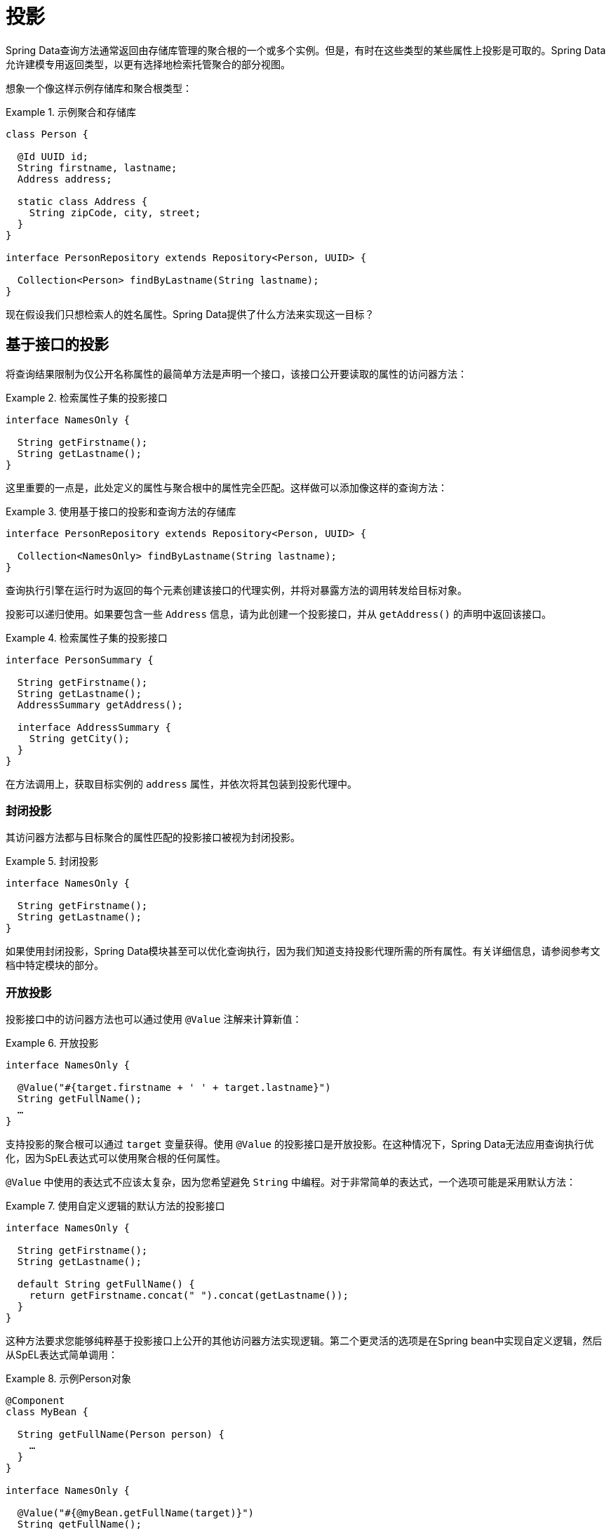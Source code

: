 [[projections]]
= 投影

Spring Data查询方法通常返回由存储库管理的聚合根的一个或多个实例。但是，有时在这些类型的某些属性上投影是可取的。Spring Data允许建模专用返回类型，以更有选择地检索托管聚合的部分视图。

想象一个像这样示例存储库和聚合根类型：

.示例聚合和存储库
====
[source, java]
----
class Person {

  @Id UUID id;
  String firstname, lastname;
  Address address;

  static class Address {
    String zipCode, city, street;
  }
}

interface PersonRepository extends Repository<Person, UUID> {

  Collection<Person> findByLastname(String lastname);
}
----
====

现在假设我们只想检索人的姓名属性。Spring Data提供了什么方法来实现这一目标？

[[projections.interfaces]]
== 基于接口的投影

将查询结果限制为仅公开名称属性的最简单方法是声明一个接口，该接口公开要读取的属性的访问器方法：

.检索属性子集的投影接口
====
[source, java]
----
interface NamesOnly {

  String getFirstname();
  String getLastname();
}
----
====

这里重要的一点是，此处定义的属性与聚合根中的属性完全匹配。这样做可以添加像这样的查询方法：

.使用基于接口的投影和查询方法的存储库
====
[source, java]
----
interface PersonRepository extends Repository<Person, UUID> {

  Collection<NamesOnly> findByLastname(String lastname);
}
----
====

查询执行引擎在运行时为返回的每个元素创建该接口的代理实例，并将对暴露方法的调用转发给目标对象。

[[projections.interfaces.nested]]
投影可以递归使用。如果要包含一些 `Address` 信息，请为此创建一个投影接口，并从 `getAddress()` 的声明中返回该接口。

.检索属性子集的投影接口
====
[source, java]
----
interface PersonSummary {

  String getFirstname();
  String getLastname();
  AddressSummary getAddress();

  interface AddressSummary {
    String getCity();
  }
}
----
====

在方法调用上，获取目标实例的 `address` 属性，并依次将其包装到投影代理中。

[[projections.interfaces.closed]]
=== 封闭投影

其访问器方法都与目标聚合的属性匹配的投影接口被视为封闭投影。

.封闭投影
====
[source, java]
----
interface NamesOnly {

  String getFirstname();
  String getLastname();
}
----
====

如果使用封闭投影，Spring Data模块甚至可以优化查询执行，因为我们知道支持投影代理所需的所有属性。有关详细信息，请参阅参考文档中特定模块的部分。

[[projections.interfaces.open]]
=== 开放投影

投影接口中的访问器方法也可以通过使用 `@Value` 注解来计算新值：

[[projections.interfaces.open.simple]]
.开放投影
====
[source, java]
----
interface NamesOnly {

  @Value("#{target.firstname + ' ' + target.lastname}")
  String getFullName();
  …
}
----
====

支持投影的聚合根可以通过 `target` 变量获得。使用 `@Value` 的投影接口是开放投影。在这种情况下，Spring Data无法应用查询执行优化，因为SpEL表达式可以使用聚合根的任何属性。

`@Value` 中使用的表达式不应该太复杂，因为您希望避免 ``String`` 中编程。对于非常简单的表达式，一个选项可能是采用默认方法：

[[projections.interfaces.open.default]]
.使用自定义逻辑的默认方法的投影接口
====
[source, java]
----
interface NamesOnly {

  String getFirstname();
  String getLastname();

  default String getFullName() {
    return getFirstname.concat(" ").concat(getLastname());
  }
}
----
====

这种方法要求您能够纯粹基于投影接口上公开的其他访问器方法实现逻辑。第二个更灵活的选项是在Spring bean中实现自定义逻辑，然后从SpEL表达式简单调用：

[[projections.interfaces.open.bean-reference]]
.示例Person对象
====
[source, java]
----
@Component
class MyBean {

  String getFullName(Person person) {
    …
  }
}

interface NamesOnly {

  @Value("#{@myBean.getFullName(target)}")
  String getFullName();
  …
}
----
====

注意SpEL表达式如何引用 `myBean` 并调用 `getFullName(…)` 方法将投影目标转发为方法参数。由SpEL表达式评估支持的方法也可以使用然后可以从表达式引用的方法参数。
方法参数可通过名为 `args` 的 `Object` 数组获得。

.示例Person对象
====
[source, java]
----
interface NamesOnly {

  @Value("#{args[0] + ' ' + target.firstname + '!'}")
  String getSalutation(String prefix);
}
----
====

同样，对于更复杂的表达式，应该使用Spring bean并让表达式只调用如<<projections.interfaces.open.bean-reference,上>>所述的方法。

[[projections.dtos]]
== 基于类的投影（DTO）

定义投影的另一种方法是使用包含应该检索字段属性的值类型DTO。这些DTO类型可以与投影接口完全相同的方式使用，除了不发生代理并且不能应用嵌套投影。

如果存储通过限制要加载的字段来优化查询执行，则要加载的字段将根据公开的构造函数的参数名称确定。

.投影DTO
====
[source, java]
----
class NamesOnly {

  private final String firstname, lastname;

  NamesOnly(String firstname, String lastname) {

    this.firstname = firstname;
    this.lastname = lastname;
  }

  String getFirstname() {
    return this.firstname;
  }

  String getLastname() {
    return this.lastname;
  }

  // equals(…) and hashCode() implementations
}
----
====

[TIP]
.避免投影DTO的样板代码
====
使用 https://projectlombok.org[Project Lombok]可以大大简化需要为DTO编写的代码，它提供了 `@Value` 注解（不要与上面接口示例中显示的Spring的 `@Value` 注解混淆）。上面的示例DTO将变为：

[source, java]
----
@Value
class NamesOnly {
	String firstname, lastname;
}
----
字段默认是private final，该类公开了一个接受所有字段的构造函数，并自动获取 `equals(…)` 和 `hashCode()` 方法实现。

====

[[projection.dynamic]]
== 动态投影

到目前为止，我们已经使用投影类型作为集合的返回类型或元素类型。但是，您可能希望选择在调用时使用的类型。要应用动态投影，请使用像这样的查询方法：

.使用动态投影参数的存储库
====
[source, java]
----
interface PersonRepository extends Repository<Person, UUID> {

  Collection<T> findByLastname(String lastname, Class<T> type);
}
----
====

这样，该方法可用于按原样或应用投影获取聚合：

.使用动态投影的存储库
====
[source, java]
----
void someMethod(PersonRepository people) {

  Collection<Person> aggregates =
    people.findByLastname("Matthews", Person.class);

  Collection<NamesOnly> aggregates =
    people.findByLastname("Matthews", NamesOnly.class);
}
----
====
